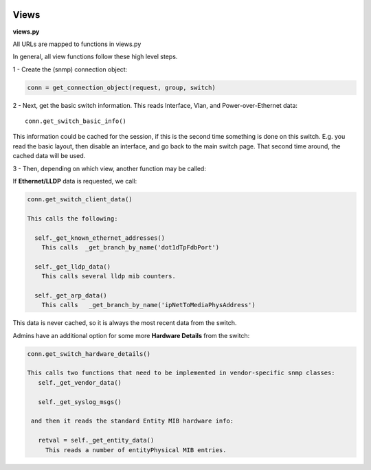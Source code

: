 .. image:: ../../_static/openl2m_logo.png

=====
Views
=====

**views.py**

All URLs are mapped to functions in views.py

In general, all view functions follow these high level steps.

1 - Create the (snmp) connection object:

.. code-block:: bash

  conn = get_connection_object(request, group, switch)


2 - Next, get the basic switch information. This reads Interface, Vlan, and Power-over-Ethernet data::

  conn.get_switch_basic_info()


This information could be cached for the session, if this is the second time something is done on this switch.
E.g. you read the basic layout, then disable an interface, and go back to the main switch page.
That second time around, the cached data will be used.


3 - Then, depending on which view, another function may be called:

If **Ethernet/LLDP** data is requested, we call:

.. code-block:: bash

  conn.get_switch_client_data()

  This calls the following:

    self._get_known_ethernet_addresses()
      This calls  _get_branch_by_name('dot1dTpFdbPort')

    self._get_lldp_data()
      This calls several lldp mib counters.

    self._get_arp_data()
      This calls   _get_branch_by_name('ipNetToMediaPhysAddress')


This data is never cached, so it is always the most recent data from the switch.

Admins have an additional option for some more **Hardware Details** from the switch:

.. code-block:: bash

   conn.get_switch_hardware_details()

   This calls two functions that need to be implemented in vendor-specific snmp classes:
      self._get_vendor_data()

      self._get_syslog_msgs()

    and then it reads the standard Entity MIB hardware info:

      retval = self._get_entity_data()
        This reads a number of entityPhysical MIB entries.
